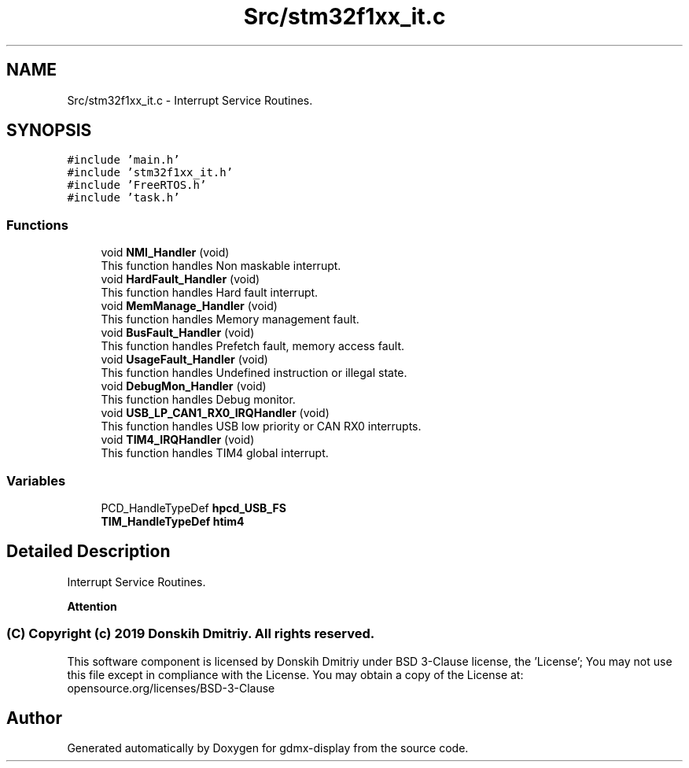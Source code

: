 .TH "Src/stm32f1xx_it.c" 3 "Mon May 24 2021" "gdmx-display" \" -*- nroff -*-
.ad l
.nh
.SH NAME
Src/stm32f1xx_it.c \- Interrupt Service Routines\&.  

.SH SYNOPSIS
.br
.PP
\fC#include 'main\&.h'\fP
.br
\fC#include 'stm32f1xx_it\&.h'\fP
.br
\fC#include 'FreeRTOS\&.h'\fP
.br
\fC#include 'task\&.h'\fP
.br

.SS "Functions"

.in +1c
.ti -1c
.RI "void \fBNMI_Handler\fP (void)"
.br
.RI "This function handles Non maskable interrupt\&. "
.ti -1c
.RI "void \fBHardFault_Handler\fP (void)"
.br
.RI "This function handles Hard fault interrupt\&. "
.ti -1c
.RI "void \fBMemManage_Handler\fP (void)"
.br
.RI "This function handles Memory management fault\&. "
.ti -1c
.RI "void \fBBusFault_Handler\fP (void)"
.br
.RI "This function handles Prefetch fault, memory access fault\&. "
.ti -1c
.RI "void \fBUsageFault_Handler\fP (void)"
.br
.RI "This function handles Undefined instruction or illegal state\&. "
.ti -1c
.RI "void \fBDebugMon_Handler\fP (void)"
.br
.RI "This function handles Debug monitor\&. "
.ti -1c
.RI "void \fBUSB_LP_CAN1_RX0_IRQHandler\fP (void)"
.br
.RI "This function handles USB low priority or CAN RX0 interrupts\&. "
.ti -1c
.RI "void \fBTIM4_IRQHandler\fP (void)"
.br
.RI "This function handles TIM4 global interrupt\&. "
.in -1c
.SS "Variables"

.in +1c
.ti -1c
.RI "PCD_HandleTypeDef \fBhpcd_USB_FS\fP"
.br
.ti -1c
.RI "\fBTIM_HandleTypeDef\fP \fBhtim4\fP"
.br
.in -1c
.SH "Detailed Description"
.PP 
Interrupt Service Routines\&. 


.PP
\fBAttention\fP
.RS 4

.RE
.PP
.SS "(C) Copyright (c) 2019 Donskih Dmitriy\&. All rights reserved\&."
.PP
This software component is licensed by Donskih Dmitriy under BSD 3-Clause license, the 'License'; You may not use this file except in compliance with the License\&. You may obtain a copy of the License at: opensource\&.org/licenses/BSD-3-Clause 
.SH "Author"
.PP 
Generated automatically by Doxygen for gdmx-display from the source code\&.
